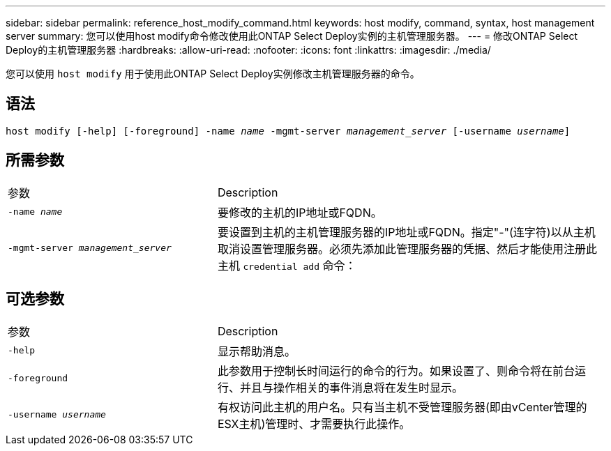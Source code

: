 ---
sidebar: sidebar 
permalink: reference_host_modify_command.html 
keywords: host modify, command, syntax, host management server 
summary: 您可以使用host modify命令修改使用此ONTAP Select Deploy实例的主机管理服务器。 
---
= 修改ONTAP Select Deploy的主机管理服务器
:hardbreaks:
:allow-uri-read: 
:nofooter: 
:icons: font
:linkattrs: 
:imagesdir: ./media/


[role="lead"]
您可以使用 `host modify` 用于使用此ONTAP Select Deploy实例修改主机管理服务器的命令。



== 语法

`host modify [-help] [-foreground] -name _name_ -mgmt-server _management_server_ [-username _username_]`



== 所需参数

[cols="35,65"]
|===


| 参数 | Description 


 a| 
`-name _name_`
 a| 
要修改的主机的IP地址或FQDN。



 a| 
`-mgmt-server _management_server_`
 a| 
要设置到主机的主机管理服务器的IP地址或FQDN。指定"-"(连字符)以从主机取消设置管理服务器。必须先添加此管理服务器的凭据、然后才能使用注册此主机  `credential add` 命令：

|===


== 可选参数

[cols="35,65"]
|===


| 参数 | Description 


 a| 
`-help`
 a| 
显示帮助消息。



 a| 
`-foreground`
 a| 
此参数用于控制长时间运行的命令的行为。如果设置了、则命令将在前台运行、并且与操作相关的事件消息将在发生时显示。



 a| 
`-username _username_`
 a| 
有权访问此主机的用户名。只有当主机不受管理服务器(即由vCenter管理的ESX主机)管理时、才需要执行此操作。

|===